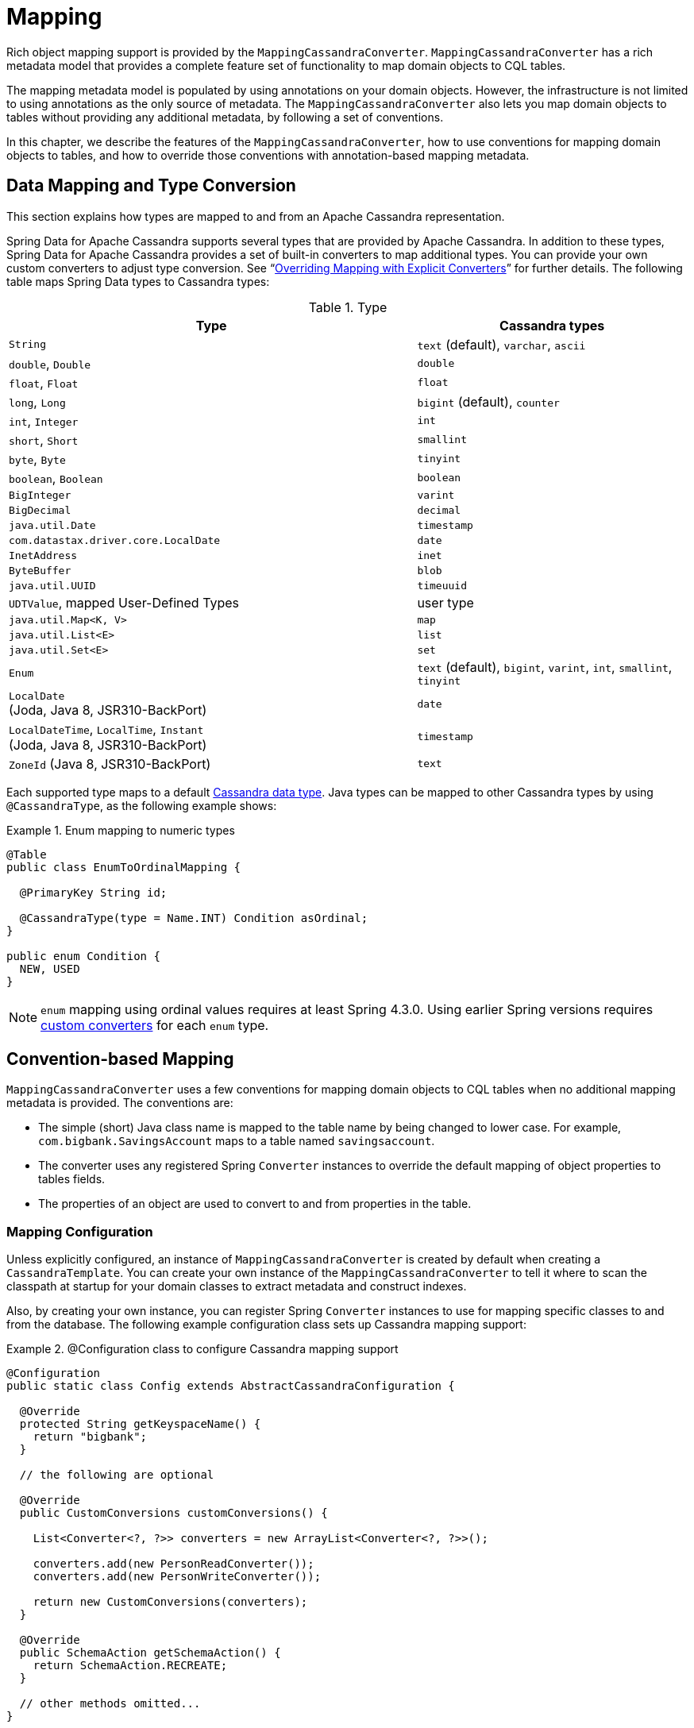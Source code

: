 [[mapping.chapter]]
= Mapping

Rich object mapping support is provided by the `MappingCassandraConverter`. `MappingCassandraConverter` has a
rich metadata model that provides a complete feature set of functionality to map domain objects to CQL tables.

The mapping metadata model is populated by using annotations on your domain objects. However, the infrastructure
is not limited to using annotations as the only source of metadata. The `MappingCassandraConverter` also lets you
map domain objects to tables without providing any additional metadata, by following a set of conventions.

In this chapter, we describe the features of the `MappingCassandraConverter`, how to use conventions for
mapping domain objects to tables, and how to override those conventions with annotation-based mapping metadata.


[[mapping-conversion]]
== Data Mapping and Type Conversion

This section explains how types are mapped to and from an Apache Cassandra representation.

Spring Data for Apache Cassandra supports several types that are provided by Apache Cassandra. In addition to
these types, Spring Data for Apache Cassandra provides a set of built-in converters to map additional types.
You can provide your own custom converters to adjust type conversion. See "`<<cassandra.mapping.explicit-converters>>`"
for further details. The following table maps Spring Data types to Cassandra types:

[cols="3,2", options="header"]
.Type
|===
| Type
| Cassandra types

| `String`
| `text` (default), `varchar`, `ascii`

| `double`, `Double`
| `double`

| `float`, `Float`
| `float`

| `long`, `Long`
| `bigint` (default), `counter`

| `int`, `Integer`
| `int`

| `short`, `Short`
| `smallint`

| `byte`, `Byte`
| `tinyint`

| `boolean`, `Boolean`
| `boolean`

| `BigInteger`
| `varint`

| `BigDecimal`
| `decimal`

| `java.util.Date`
| `timestamp`

| `com.datastax.driver.core.LocalDate`
| `date`

| `InetAddress`
| `inet`

| `ByteBuffer`
| `blob`

| `java.util.UUID`
| `timeuuid`

| `UDTValue`, mapped User-Defined Types
| user type

| `java.util.Map<K, V>`
| `map`

| `java.util.List<E>`
| `list`

| `java.util.Set<E>`
| `set`

| `Enum`
| `text` (default), `bigint`, `varint`, `int`, `smallint`, `tinyint`

| `LocalDate` +
(Joda, Java 8, JSR310-BackPort)
| `date`

| `LocalDateTime`, `LocalTime`, `Instant` +
(Joda, Java 8, JSR310-BackPort)
| `timestamp`

| `ZoneId` (Java 8, JSR310-BackPort)
| `text`

|===

Each supported type maps to a default
https://docs.datastax.com/en/cql/3.3/cql/cql_reference/cql_data_types_c.html[Cassandra data type].
Java types can be mapped to other Cassandra types by using `@CassandraType`, as the following example shows:

.Enum mapping to numeric types
====
[source,java]
----
@Table
public class EnumToOrdinalMapping {

  @PrimaryKey String id;

  @CassandraType(type = Name.INT) Condition asOrdinal;
}

public enum Condition {
  NEW, USED
}
----
====

NOTE: `enum` mapping using ordinal values requires at least Spring 4.3.0. Using earlier Spring versions requires
<<mapping-explicit-converters,custom converters>> for each `enum` type.


[[mapping-conventions]]
== Convention-based Mapping

`MappingCassandraConverter` uses a few conventions for mapping domain objects to CQL tables when no additional
mapping metadata is provided. The conventions are:

* The simple (short) Java class name is mapped to the table name by being changed to lower case.
For example, `com.bigbank.SavingsAccount` maps to a table named `savingsaccount`.
* The converter uses any registered Spring `Converter` instances to override the default mapping of object properties to
tables fields.
* The properties of an object are used to convert to and from properties in the table.


[[mapping-configuration]]
=== Mapping Configuration

Unless explicitly configured, an instance of `MappingCassandraConverter` is created by default when creating
a `CassandraTemplate`. You can create your own instance of the `MappingCassandraConverter` to tell it
where to scan the classpath at startup for your domain classes to extract metadata and construct indexes.

Also, by creating your own instance, you can register Spring `Converter` instances to use for mapping specific classes
to and from the database. The following example configuration class sets up Cassandra mapping support:

.@Configuration class to configure Cassandra mapping support
====
[source,java]
----
@Configuration
public static class Config extends AbstractCassandraConfiguration {

  @Override
  protected String getKeyspaceName() {
    return "bigbank";
  }

  // the following are optional

  @Override
  public CustomConversions customConversions() {

    List<Converter<?, ?>> converters = new ArrayList<Converter<?, ?>>();

    converters.add(new PersonReadConverter());
    converters.add(new PersonWriteConverter());

    return new CustomConversions(converters);
  }

  @Override
  public SchemaAction getSchemaAction() {
    return SchemaAction.RECREATE;
  }

  // other methods omitted...
}
----
====

`AbstractCassandraConfiguration` requires you to implement methods that define a keyspace.
`AbstractCassandraConfiguration` also has a method named  `getEntityBasePackages(…)`. You can override it
to tell the converter where to scan for classes annotated with the `@Table` annotation.

You can add additional converters to the `MappingCassandraConverter` by overriding the `customConversions` method.

NOTE: `AbstractCassandraConfiguration` creates a `CassandraTemplate` instance and registers it with the container
under the name of `cassandraTemplate`.


[[mapping.usage]]
== Metadata-based Mapping

To take full advantage of the object mapping functionality inside the Spring Data for Apache Cassandra support,
you should annotate your mapped domain objects with the `@Table` annotation. Doing so lets the classpath scanner find
and pre-process your domain objects to extract the necessary metadata. Only annotated entities are used
to perform schema actions. In the worst case, a `SchemaAction.RECREATE_DROP_UNUSED` operation drops your tables
and you lose your data. The following example shows a simple domain object:

.Example domain object
====
[source,java]
----
package com.mycompany.domain;

@Table
public class Person {

  @Id
  private String id;

  @CassandraType(type = Name.VARINT)
  private Integer ssn;

  private String firstName;

  private String lastName;
}
----
====

IMPORTANT: The `@Id` annotation tells the mapper which property you want to use for the Cassandra primary key.
Composite primary keys can require a slightly different data model.


[[cassandra-template.id-handling]]
=== Working with Primary Keys

Cassandra requires at least one partition key field for a CQL table. A table can additionally declare one or more
clustering key fields. When your CQL table has a composite primary key, you must create a `@PrimaryKeyClass` to define
the structure of the composite primary key. In this context, "`composite primary key`" means one or more partition columns
optionally combined with one or more clustering columns.

Primary keys can make use of any singular simple Cassandra type or mapped user-defined Type.
Collection-typed primary keys are not supported.

==== Simple Primary Keys

A simple primary key consists of one partition key field within an entity class. Since it is one field only,
we safely can assume it is a partition key.
The following listing shows a CQL table defined in Cassandra with a primary key of `user_id`:

.CQL Table defined in Cassandra
====
[source]
----
CREATE TABLE user (
  user_id text,
  firstname text,
  lastname text,
  PRIMARY KEY (user_id))
;
----
====

The following example shows a Java class annotated such that it corresponds to the Cassandra defined in the previous listing:

.Annotated Entity
====
[source,java]
----
@Table(value = "login_event")
public class LoginEvent {

  @PrimaryKey("user_id")
  private String userId;

  private String firstname;
  private String lastname;

  // getters and setters omitted

}
----
====

==== Composite Keys

Composite primary keys (or compound keys) consist of more than one primary key field. That said, a composite primary key
can consist of multiple partition keys, a partition key and a clustering key, or a multitude of primary key fields.

Composite keys can be represented in two ways with Spring Data for Apache Cassandra:

* Embedded in an entity.
* By using `@PrimaryKeyClass`.

The simplest form of a composite key is a key with one partition key and one clustering key.

The following example shows a CQL table and the corresponding POJOs that represent the table and its composite key:
// TODO Add the POJOs

.CQL Table with a Composite Primary Key
====
[source]
----
CREATE TABLE login_event(
  person_id text,
  event_code int,
  event_time timestamp,
  ip_address text,
  PRIMARY KEY (person_id, event_code, event_time))
  WITH CLUSTERING ORDER BY (event_time DESC)
;
----
====

==== Flat Composite Primary Keys

Flat composite primary keys are embedded inside the entity as flat fields. Primary key fields are annotated with
`@PrimaryKeyColumn`. Selection requires either a query to contain predicates
for the individual fields or the use of `MapId`.
The following example shows a class with a flat composite primary key:

.Using a flat composite primary key
====
[source,java]
----
@Table(value = "login_event")
public class LoginEvent {

  @PrimaryKeyColumn(name = "person_id", ordinal = 0, type = PrimaryKeyType.PARTITIONED)
  private String personId;

  @PrimaryKeyColumn(name = "event_code", ordinal = 1, type = PrimaryKeyType.PARTITIONED)
  private int eventCode;

  @PrimaryKeyColumn(name = "event_time", ordinal = 2, type = PrimaryKeyType.CLUSTERED, ordering = Ordering.DESCENDING)
  private Date eventTime;

  @Column("ip_address)
  private String ipAddress;

  // getters and setters omitted
}
----
====

==== Primary Key Class

A primary key class is a composite primary key class that is mapped to multiple fields or properties of the entity.
It is annotated with `@PrimaryKeyClass` and must define `equals` and `hashCode` methods. The semantics of value equality
for these methods should be consistent with the database equality for the database types to which the key is mapped.
Primary key classes can be used with repositories (as the `Id` type) and to represent an entity's identity
in a single complex object. The following example shows a composite primary key class:

.Composite primary key class
====
[source,java]
----
@PrimaryKeyClass
public class LoginEventKey implements Serializable {

  @PrimaryKeyColumn(name = "person_id", ordinal = 0, type = PrimaryKeyType.PARTITIONED)
  private String personId;

  @PrimaryKeyColumn(name = "event_code", ordinal = 1, type = PrimaryKeyType.PARTITIONED)
  private int eventCode;

  @PrimaryKeyColumn(name = "event_time", ordinal = 2, type = PrimaryKeyType.CLUSTERED, ordering = Ordering.DESCENDING)
  private Date eventTime;

  // other methods omitted
}
----
====

The following example shows how to use a composite primary key:

.Using a composite primary key
====
[source,java]
----
@Table(value = "login_event")
public class LoginEvent {

  @PrimaryKey
  private LoginEventKey key;

  @Column("ip_address)
  private String ipAddress;

  // getters and setters omitted
}
----
====

NOTE: `PrimaryKeyClass` must implement `Serializable` and should provide implementations of `equals()` and `hashCode()`.


[[mapping.usage-annotations]]
=== Mapping Annotation Overview

The `MappingCassandraConverter` can use metadata to drive the mapping of objects to rows in a Cassandra table.
An overview of the annotations follows:

* `@Id`: Applied at the field or property level to mark the property used for identity purposes.
* `@Table`: Applied at the class level to indicate that this class is a candidate for mapping to the database.
You can specify the name of the table where the object is stored.
* `@PrimaryKey`: Similar to `@Id` but lets you specify the column name.
* `@PrimaryKeyColumn`: Cassandra-specific annotation for primary key columns that lets you specify
primary key column attributes, such as for clustered or partitioned. Can be used on single and multiple attributes
to indicate either a single or a composite (compound) primary key.
* `@PrimaryKeyClass`: Applied at the class level to indicate that this class is a compound primary key class.
Must be referenced with `@PrimaryKey` in the entity class.
* `@Transient`: By default, all private fields are mapped to the row. This annotation excludes the field
where it is applied from being stored in the database.
* `@Column`: Applied at the field level. Describes the column name as it is represented in the Cassandra table,
thus letting the name differ from the field name of the class.
* `@Indexed`: Applied at the field level. Describes the index to be created at session initialization.
* `@SASI`: Applied at the field level. Allows SASI index creation during session initialization.
* `@CassandraType`: Applied at the field level to specify a Cassandra data type.
Types are derived from the declaration by default.
* `@UserDefinedType`: Applied at the type level to specify a Cassandra User-defined Data Type (UDT).
Types are derived from the declaration by default.

The mapping metadata infrastructure is defined in the separate, spring-data-commons project that is both
technology- and data store-agnostic.

The following example shows a more complex mapping:

.Mapped `Person` class
====
[source,java]
----
@Table("my_person")
public class Person {

  @PrimaryKeyClass
  public static class Key implements Serializable {

    @PrimaryKeyColumn(ordinal = 0, type = PrimaryKeyType.PARTITIONED)
    private String type;

    @PrimaryKeyColumn(ordinal = 1, type = PrimaryKeyType.PARTITIONED)
    private String value;

    @PrimaryKeyColumn(name = "correlated_type", ordinal = 2, type = PrimaryKeyType.CLUSTERED)
    private String correlatedType;

    // other getters/setters ommitted
  }

  @PrimaryKey
  private Person.Key key;

  @CassandraType(type = Name.VARINT)
  private Integer ssn;

  @Column("f_name")
  private String firstName;

  @Column(forceQuote = true)
  @Indexed
  private String lastName;

  private Address address;

  @CassandraType(type = Name.UDT, userTypeName = "myusertype")
  private UDTValue usertype;

  @Transient
  private Integer accountTotal;

  @CassandraType(type = Name.SET, typeArguments = Name.BIGINT)
  private Set<Long> timestamps;

  private Map<@Indexed String, InetAddress> sessions;

  public Person(Integer ssn) {
    this.ssn = ssn;
  }

  public String getId() {
    return id;
  }

  // no setter for Id.  (getter is only exposed for some unit testing)

  public Integer getSsn() {
    return ssn;
  }

  // other getters/setters ommitted
}
----
====

The following example shows how to map a UDT `Address`:

.Mapped User-Defined Type `Address`
====
[source,java]
----
@UserDefinedType("address")
public class Address {

  @CassandraType(type = Name.VARCHAR)
  private String street;

  private String city;

  private Set<String> zipcodes;

  @CassandraType(type = Name.SET, typeArguments = Name.BIGINT)
  private List<Long> timestamps;

  // other getters/setters ommitted
}
----
====

NOTE: Working with User-Defined Types requires a `UserTypeResolver` that is configured with the mapping context.
See the <<cassandra.connectors,configuration chapter>> for how to configure a `UserTypeResolver`.

==== Index creation

You can annotate particular entity properties with `@Indexed` or `@SASI` if you wish to create secondary indexes
on application startup. Index creation creates simple secondary indexes for scalar types, user-defined types,
and collection types.

You can configure a SASI Index to apply an analyzer, such as `StandardAnalyzer` or `NonTokenizingAnalyzer` (by using
`@StandardAnalyzed` and `@NonTokenizingAnalyzed`, respectively).

Map types distinguish between `ENTRY`, `KEYS`, and `VALUES` indexes. Index creation derives the index type
from the annotated element. The following example shows a number of ways to create an index:

.Variants of map indexing
====
[source,java]
----
@Table
public class Person {

  @Id
  private String key;

  @SASI @StandardAnalyzed
  private String names;

  @Indexed("indexed_map")
  private Map<String, String> entries;

  private Map<@Indexed String, String> keys;

  private Map<String, @Indexed String> values;

  // …
}
----
====

CAUTION: Index creation on session initialization may have a severe performance impact on application startup.


[[cassandra.mapping.explicit-converters]]
=== Overriding Mapping with Explicit Converters

When storing and querying objects, it is often convenient to have a `CassandraConverter` instance handle the mapping
of all Java types to rows. However, sometimes you may want the `CassandraConverter` to do most of the work
but still let you selectively handle the conversion for a particular type. Other times, you may want to optimize performance.

To selectively handle the conversion yourself, register one or more `org.springframework.core.convert.converter.Converter`
instances with `CassandraConverter`.

NOTE: Spring 3.0 introduced a `o.s.core.convert` package that provides a general type conversion system.
This system is described in detail in the Spring reference documentation section titled
{spring-framework-docs}core.html#core-convert[`Spring Type Conversion`].

The following example of a Spring `Converter` implementation converts from a row to a `Person` POJO:

[source,java]
----
@ReadingConverter
 public class PersonReadConverter implements Converter<Row, Person> {

  public Person convert(Row source) {
    Person person = new Person(row.getString("id"));
    person.setAge(source.getInt("age");
    return person;
  }
}
----

